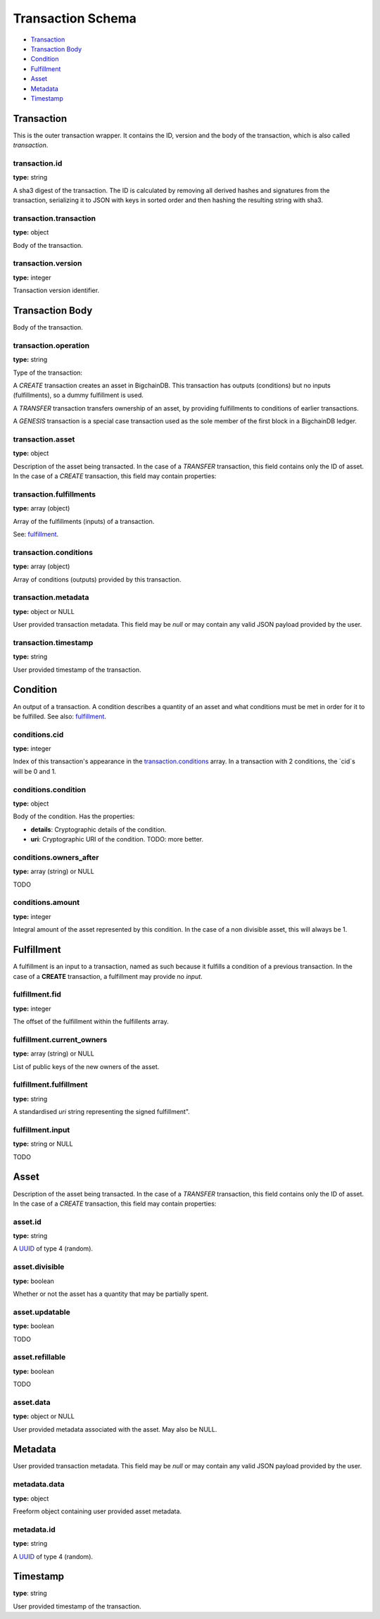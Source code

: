 ==================
Transaction Schema
==================

* `Transaction`_

* `Transaction Body`_

* Condition_

* Fulfillment_

* Asset_

* Metadata_

* Timestamp_

.. raw:: html

    <style>
    #transaction-schema h2 {
         border-top: solid 3px #6ab0de;
         background-color: #e7f2fa;
         padding: 5px;
    }
    #transaction-schema h3 {
         background: #f0f0f0;
         border-left: solid 3px #ccc;
         font-weight: bold;
         padding: 6px;
         font-size: 100%;
         font-family: monospace;
    }
    </style>

Transaction
-----------

This is the outer transaction wrapper. It contains the ID, version and the body of the transaction, which is also called `transaction`.


transaction.id
^^^^^^^^^^^^^^

**type:** string

A sha3 digest of the transaction. The ID is calculated by removing all
derived hashes and signatures from the transaction, serializing it to
JSON with keys in sorted order and then hashing the resulting string
with sha3.



transaction.transaction
^^^^^^^^^^^^^^^^^^^^^^^

**type:** object

Body of the transaction.



transaction.version
^^^^^^^^^^^^^^^^^^^

**type:** integer

Transaction version identifier.





Transaction Body
----------------

Body of the transaction.


transaction.operation
^^^^^^^^^^^^^^^^^^^^^

**type:** string

Type of the transaction:

A `CREATE` transaction creates an asset in BigchainDB. This
transaction has outputs (conditions) but no inputs (fulfillments),
so a dummy fulfillment is used.

A `TRANSFER` transaction transfers ownership of an asset, by providing
fulfillments to conditions of earlier transactions.

A `GENESIS` transaction is a special case transaction used as the
sole member of the first block in a BigchainDB ledger.



transaction.asset
^^^^^^^^^^^^^^^^^

**type:** object

Description of the asset being transacted. In the case of a `TRANSFER`
transaction, this field contains only the ID of asset. In the case
of a `CREATE` transaction, this field may contain properties:



transaction.fulfillments
^^^^^^^^^^^^^^^^^^^^^^^^

**type:** array (object)

Array of the fulfillments (inputs) of a transaction.

See: fulfillment_.



transaction.conditions
^^^^^^^^^^^^^^^^^^^^^^

**type:** array (object)

Array of conditions (outputs) provided by this transaction.



transaction.metadata
^^^^^^^^^^^^^^^^^^^^

**type:** object or NULL

User provided transaction metadata. This field may be `null` or may
contain any valid JSON payload provided by the user.



transaction.timestamp
^^^^^^^^^^^^^^^^^^^^^

**type:** string

User provided timestamp of the transaction.





Condition
----------

An output of a transaction. A condition describes a quantity of an asset
and what conditions must be met in order for it to be fulfilled. See also:
fulfillment_.


conditions.cid
^^^^^^^^^^^^^^

**type:** integer

Index of this transaction's appearance in the `transaction.conditions`_
array. In a transaction with 2 conditions, the `cid`s will be 0 and 1.



conditions.condition
^^^^^^^^^^^^^^^^^^^^

**type:** object

Body of the condition. Has the properties:

- **details**: Cryptographic details of the condition.
- **uri**: Cryptographic URI of the condition. TODO: more better.



conditions.owners_after
^^^^^^^^^^^^^^^^^^^^^^^

**type:** array (string) or NULL

TODO



conditions.amount
^^^^^^^^^^^^^^^^^

**type:** integer

Integral amount of the asset represented by this condition.
In the case of a non divisible asset, this will always be 1.





Fulfillment
-----------

A fulfillment is an input to a transaction, named as such because it fulfills a condition of a previous transaction. In the case of a **CREATE** transaction, a fulfillment may provide no `input`.

fulfillment.fid
^^^^^^^^^^^^^^^

**type:** integer

The offset of the fulfillment within the fulfillents array.



fulfillment.current_owners
^^^^^^^^^^^^^^^^^^^^^^^^^^

**type:** array (string) or NULL

List of public keys of the new owners of the asset.



fulfillment.fulfillment
^^^^^^^^^^^^^^^^^^^^^^^

**type:** string

A standardised *uri* string representing the signed fulfillment".



fulfillment.input
^^^^^^^^^^^^^^^^^

**type:** string or NULL

TODO





Asset
-----

Description of the asset being transacted. In the case of a `TRANSFER`
transaction, this field contains only the ID of asset. In the case
of a `CREATE` transaction, this field may contain properties:


asset.id
^^^^^^^^

**type:** string

A `UUID <https://en.wikipedia.org/wiki/Universally_unique_identifier>`_
of type 4 (random).



asset.divisible
^^^^^^^^^^^^^^^

**type:** boolean

Whether or not the asset has a quantity that may be partially spent.



asset.updatable
^^^^^^^^^^^^^^^

**type:** boolean

TODO



asset.refillable
^^^^^^^^^^^^^^^^

**type:** boolean

TODO



asset.data
^^^^^^^^^^

**type:** object or NULL

User provided metadata associated with the asset. May also be NULL.





Metadata
--------

User provided transaction metadata. This field may be `null` or may
contain any valid JSON payload provided by the user.


metadata.data
^^^^^^^^^^^^^

**type:** object

Freeform object containing user provided asset metadata.



metadata.id
^^^^^^^^^^^

**type:** string

A `UUID <https://en.wikipedia.org/wiki/Universally_unique_identifier>`_
of type 4 (random).





Timestamp
---------

**type**: string

User provided timestamp of the transaction.




